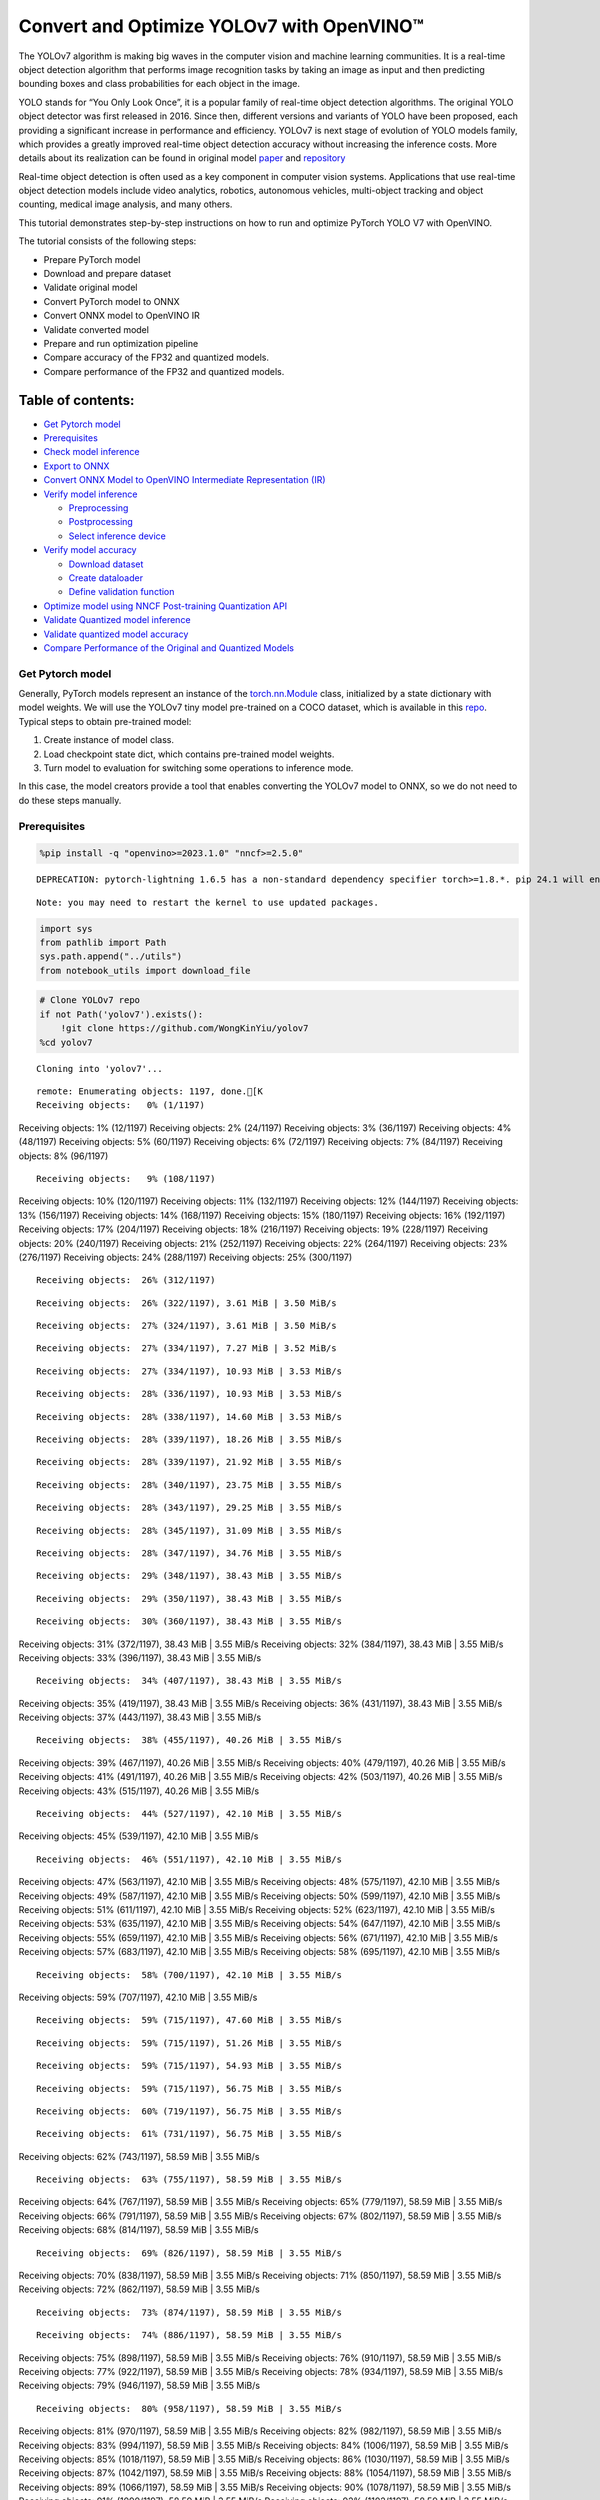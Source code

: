 Convert and Optimize YOLOv7 with OpenVINO™
==========================================

The YOLOv7 algorithm is making big waves in the computer vision and
machine learning communities. It is a real-time object detection
algorithm that performs image recognition tasks by taking an image as
input and then predicting bounding boxes and class probabilities for
each object in the image.

YOLO stands for “You Only Look Once”, it is a popular family of
real-time object detection algorithms. The original YOLO object detector
was first released in 2016. Since then, different versions and variants
of YOLO have been proposed, each providing a significant increase in
performance and efficiency. YOLOv7 is next stage of evolution of YOLO
models family, which provides a greatly improved real-time object
detection accuracy without increasing the inference costs. More details
about its realization can be found in original model
`paper <https://arxiv.org/abs/2207.02696>`__ and
`repository <https://github.com/WongKinYiu/yolov7>`__

Real-time object detection is often used as a key component in computer
vision systems. Applications that use real-time object detection models
include video analytics, robotics, autonomous vehicles, multi-object
tracking and object counting, medical image analysis, and many others.

This tutorial demonstrates step-by-step instructions on how to run and
optimize PyTorch YOLO V7 with OpenVINO.

The tutorial consists of the following steps:

-  Prepare PyTorch model
-  Download and prepare dataset
-  Validate original model
-  Convert PyTorch model to ONNX
-  Convert ONNX model to OpenVINO IR
-  Validate converted model
-  Prepare and run optimization pipeline
-  Compare accuracy of the FP32 and quantized models.
-  Compare performance of the FP32 and quantized models.

Table of contents:
^^^^^^^^^^^^^^^^^^

-  `Get Pytorch model <#get-pytorch-model>`__
-  `Prerequisites <#prerequisites>`__
-  `Check model inference <#check-model-inference>`__
-  `Export to ONNX <#export-to-onnx>`__
-  `Convert ONNX Model to OpenVINO Intermediate Representation
   (IR) <#convert-onnx-model-to-openvino-intermediate-representation-ir>`__
-  `Verify model inference <#verify-model-inference>`__

   -  `Preprocessing <#preprocessing>`__
   -  `Postprocessing <#postprocessing>`__
   -  `Select inference device <#select-inference-device>`__

-  `Verify model accuracy <#verify-model-accuracy>`__

   -  `Download dataset <#download-dataset>`__
   -  `Create dataloader <#create-dataloader>`__
   -  `Define validation function <#define-validation-function>`__

-  `Optimize model using NNCF Post-training Quantization
   API <#optimize-model-using-nncf-post-training-quantization-api>`__
-  `Validate Quantized model
   inference <#validate-quantized-model-inference>`__
-  `Validate quantized model
   accuracy <#validate-quantized-model-accuracy>`__
-  `Compare Performance of the Original and Quantized
   Models <#compare-performance-of-the-original-and-quantized-models>`__

Get Pytorch model
-----------------



Generally, PyTorch models represent an instance of the
`torch.nn.Module <https://pytorch.org/docs/stable/generated/torch.nn.Module.html>`__
class, initialized by a state dictionary with model weights. We will use
the YOLOv7 tiny model pre-trained on a COCO dataset, which is available
in this `repo <https://github.com/WongKinYiu/yolov7>`__. Typical steps
to obtain pre-trained model:

1. Create instance of model class.
2. Load checkpoint state dict, which contains pre-trained model weights.
3. Turn model to evaluation for switching some operations to inference
   mode.

In this case, the model creators provide a tool that enables converting
the YOLOv7 model to ONNX, so we do not need to do these steps manually.

Prerequisites
-------------



.. code:: ipython3

    %pip install -q "openvino>=2023.1.0" "nncf>=2.5.0"


.. parsed-literal::

    DEPRECATION: pytorch-lightning 1.6.5 has a non-standard dependency specifier torch>=1.8.*. pip 24.1 will enforce this behaviour change. A possible replacement is to upgrade to a newer version of pytorch-lightning or contact the author to suggest that they release a version with a conforming dependency specifiers. Discussion can be found at https://github.com/pypa/pip/issues/12063


.. parsed-literal::

    Note: you may need to restart the kernel to use updated packages.


.. code:: ipython3

    import sys
    from pathlib import Path
    sys.path.append("../utils")
    from notebook_utils import download_file

.. code:: ipython3

    # Clone YOLOv7 repo
    if not Path('yolov7').exists():
        !git clone https://github.com/WongKinYiu/yolov7
    %cd yolov7


.. parsed-literal::

    Cloning into 'yolov7'...


.. parsed-literal::

    remote: Enumerating objects: 1197, done.[K
    Receiving objects:   0% (1/1197)
Receiving objects:   1% (12/1197)
Receiving objects:   2% (24/1197)
Receiving objects:   3% (36/1197)
Receiving objects:   4% (48/1197)
Receiving objects:   5% (60/1197)
Receiving objects:   6% (72/1197)
Receiving objects:   7% (84/1197)
Receiving objects:   8% (96/1197)

.. parsed-literal::

    Receiving objects:   9% (108/1197)
Receiving objects:  10% (120/1197)
Receiving objects:  11% (132/1197)
Receiving objects:  12% (144/1197)
Receiving objects:  13% (156/1197)
Receiving objects:  14% (168/1197)
Receiving objects:  15% (180/1197)
Receiving objects:  16% (192/1197)
Receiving objects:  17% (204/1197)
Receiving objects:  18% (216/1197)
Receiving objects:  19% (228/1197)
Receiving objects:  20% (240/1197)
Receiving objects:  21% (252/1197)
Receiving objects:  22% (264/1197)
Receiving objects:  23% (276/1197)
Receiving objects:  24% (288/1197)
Receiving objects:  25% (300/1197)

.. parsed-literal::

    Receiving objects:  26% (312/1197)

.. parsed-literal::

    Receiving objects:  26% (322/1197), 3.61 MiB | 3.50 MiB/s

.. parsed-literal::

    Receiving objects:  27% (324/1197), 3.61 MiB | 3.50 MiB/s

.. parsed-literal::

    Receiving objects:  27% (334/1197), 7.27 MiB | 3.52 MiB/s

.. parsed-literal::

    Receiving objects:  27% (334/1197), 10.93 MiB | 3.53 MiB/s

.. parsed-literal::

    Receiving objects:  28% (336/1197), 10.93 MiB | 3.53 MiB/s

.. parsed-literal::

    Receiving objects:  28% (338/1197), 14.60 MiB | 3.53 MiB/s

.. parsed-literal::

    Receiving objects:  28% (339/1197), 18.26 MiB | 3.55 MiB/s

.. parsed-literal::

    Receiving objects:  28% (339/1197), 21.92 MiB | 3.55 MiB/s

.. parsed-literal::

    Receiving objects:  28% (340/1197), 23.75 MiB | 3.55 MiB/s

.. parsed-literal::

    Receiving objects:  28% (343/1197), 29.25 MiB | 3.55 MiB/s

.. parsed-literal::

    Receiving objects:  28% (345/1197), 31.09 MiB | 3.55 MiB/s

.. parsed-literal::

    Receiving objects:  28% (347/1197), 34.76 MiB | 3.55 MiB/s

.. parsed-literal::

    Receiving objects:  29% (348/1197), 38.43 MiB | 3.55 MiB/s

.. parsed-literal::

    Receiving objects:  29% (350/1197), 38.43 MiB | 3.55 MiB/s

.. parsed-literal::

    Receiving objects:  30% (360/1197), 38.43 MiB | 3.55 MiB/s
Receiving objects:  31% (372/1197), 38.43 MiB | 3.55 MiB/s
Receiving objects:  32% (384/1197), 38.43 MiB | 3.55 MiB/s
Receiving objects:  33% (396/1197), 38.43 MiB | 3.55 MiB/s

.. parsed-literal::

    Receiving objects:  34% (407/1197), 38.43 MiB | 3.55 MiB/s
Receiving objects:  35% (419/1197), 38.43 MiB | 3.55 MiB/s
Receiving objects:  36% (431/1197), 38.43 MiB | 3.55 MiB/s
Receiving objects:  37% (443/1197), 38.43 MiB | 3.55 MiB/s

.. parsed-literal::

    Receiving objects:  38% (455/1197), 40.26 MiB | 3.55 MiB/s
Receiving objects:  39% (467/1197), 40.26 MiB | 3.55 MiB/s
Receiving objects:  40% (479/1197), 40.26 MiB | 3.55 MiB/s
Receiving objects:  41% (491/1197), 40.26 MiB | 3.55 MiB/s
Receiving objects:  42% (503/1197), 40.26 MiB | 3.55 MiB/s
Receiving objects:  43% (515/1197), 40.26 MiB | 3.55 MiB/s

.. parsed-literal::

    Receiving objects:  44% (527/1197), 42.10 MiB | 3.55 MiB/s
Receiving objects:  45% (539/1197), 42.10 MiB | 3.55 MiB/s

.. parsed-literal::

    Receiving objects:  46% (551/1197), 42.10 MiB | 3.55 MiB/s
Receiving objects:  47% (563/1197), 42.10 MiB | 3.55 MiB/s
Receiving objects:  48% (575/1197), 42.10 MiB | 3.55 MiB/s
Receiving objects:  49% (587/1197), 42.10 MiB | 3.55 MiB/s
Receiving objects:  50% (599/1197), 42.10 MiB | 3.55 MiB/s
Receiving objects:  51% (611/1197), 42.10 MiB | 3.55 MiB/s
Receiving objects:  52% (623/1197), 42.10 MiB | 3.55 MiB/s
Receiving objects:  53% (635/1197), 42.10 MiB | 3.55 MiB/s
Receiving objects:  54% (647/1197), 42.10 MiB | 3.55 MiB/s
Receiving objects:  55% (659/1197), 42.10 MiB | 3.55 MiB/s
Receiving objects:  56% (671/1197), 42.10 MiB | 3.55 MiB/s
Receiving objects:  57% (683/1197), 42.10 MiB | 3.55 MiB/s
Receiving objects:  58% (695/1197), 42.10 MiB | 3.55 MiB/s

.. parsed-literal::

    Receiving objects:  58% (700/1197), 42.10 MiB | 3.55 MiB/s
Receiving objects:  59% (707/1197), 42.10 MiB | 3.55 MiB/s

.. parsed-literal::

    Receiving objects:  59% (715/1197), 47.60 MiB | 3.55 MiB/s

.. parsed-literal::

    Receiving objects:  59% (715/1197), 51.26 MiB | 3.55 MiB/s

.. parsed-literal::

    Receiving objects:  59% (715/1197), 54.93 MiB | 3.55 MiB/s

.. parsed-literal::

    Receiving objects:  59% (715/1197), 56.75 MiB | 3.55 MiB/s

.. parsed-literal::

    Receiving objects:  60% (719/1197), 56.75 MiB | 3.55 MiB/s

.. parsed-literal::

    Receiving objects:  61% (731/1197), 56.75 MiB | 3.55 MiB/s
Receiving objects:  62% (743/1197), 58.59 MiB | 3.55 MiB/s

.. parsed-literal::

    Receiving objects:  63% (755/1197), 58.59 MiB | 3.55 MiB/s
Receiving objects:  64% (767/1197), 58.59 MiB | 3.55 MiB/s
Receiving objects:  65% (779/1197), 58.59 MiB | 3.55 MiB/s
Receiving objects:  66% (791/1197), 58.59 MiB | 3.55 MiB/s
Receiving objects:  67% (802/1197), 58.59 MiB | 3.55 MiB/s
Receiving objects:  68% (814/1197), 58.59 MiB | 3.55 MiB/s

.. parsed-literal::

    Receiving objects:  69% (826/1197), 58.59 MiB | 3.55 MiB/s
Receiving objects:  70% (838/1197), 58.59 MiB | 3.55 MiB/s
Receiving objects:  71% (850/1197), 58.59 MiB | 3.55 MiB/s
Receiving objects:  72% (862/1197), 58.59 MiB | 3.55 MiB/s

.. parsed-literal::

    Receiving objects:  73% (874/1197), 58.59 MiB | 3.55 MiB/s

.. parsed-literal::

    Receiving objects:  74% (886/1197), 58.59 MiB | 3.55 MiB/s
Receiving objects:  75% (898/1197), 58.59 MiB | 3.55 MiB/s
Receiving objects:  76% (910/1197), 58.59 MiB | 3.55 MiB/s
Receiving objects:  77% (922/1197), 58.59 MiB | 3.55 MiB/s
Receiving objects:  78% (934/1197), 58.59 MiB | 3.55 MiB/s
Receiving objects:  79% (946/1197), 58.59 MiB | 3.55 MiB/s

.. parsed-literal::

    Receiving objects:  80% (958/1197), 58.59 MiB | 3.55 MiB/s
Receiving objects:  81% (970/1197), 58.59 MiB | 3.55 MiB/s
Receiving objects:  82% (982/1197), 58.59 MiB | 3.55 MiB/s
Receiving objects:  83% (994/1197), 58.59 MiB | 3.55 MiB/s
Receiving objects:  84% (1006/1197), 58.59 MiB | 3.55 MiB/s
Receiving objects:  85% (1018/1197), 58.59 MiB | 3.55 MiB/s
Receiving objects:  86% (1030/1197), 58.59 MiB | 3.55 MiB/s
Receiving objects:  87% (1042/1197), 58.59 MiB | 3.55 MiB/s
Receiving objects:  88% (1054/1197), 58.59 MiB | 3.55 MiB/s
Receiving objects:  89% (1066/1197), 58.59 MiB | 3.55 MiB/s
Receiving objects:  90% (1078/1197), 58.59 MiB | 3.55 MiB/s
Receiving objects:  91% (1090/1197), 58.59 MiB | 3.55 MiB/s
Receiving objects:  92% (1102/1197), 58.59 MiB | 3.55 MiB/s
Receiving objects:  93% (1114/1197), 58.59 MiB | 3.55 MiB/s
Receiving objects:  94% (1126/1197), 58.59 MiB | 3.55 MiB/s
Receiving objects:  95% (1138/1197), 58.59 MiB | 3.55 MiB/s
Receiving objects:  96% (1150/1197), 58.59 MiB | 3.55 MiB/s
Receiving objects:  97% (1162/1197), 58.59 MiB | 3.55 MiB/s

.. parsed-literal::

    Receiving objects:  97% (1172/1197), 60.42 MiB | 3.55 MiB/s

.. parsed-literal::

    Receiving objects:  97% (1172/1197), 64.08 MiB | 3.55 MiB/s

.. parsed-literal::

    Receiving objects:  97% (1172/1197), 67.75 MiB | 3.55 MiB/s

.. parsed-literal::

    Receiving objects:  97% (1172/1197), 71.41 MiB | 3.55 MiB/s

.. parsed-literal::

    remote: Total 1197 (delta 0), reused 0 (delta 0), pack-reused 1197[K
    Receiving objects:  98% (1174/1197), 73.25 MiB | 3.55 MiB/s
Receiving objects:  99% (1186/1197), 73.25 MiB | 3.55 MiB/s
Receiving objects: 100% (1197/1197), 73.25 MiB | 3.55 MiB/s
Receiving objects: 100% (1197/1197), 74.23 MiB | 3.54 MiB/s, done.
    Resolving deltas:   0% (0/520)
Resolving deltas:   1% (9/520)
Resolving deltas:   2% (15/520)

.. parsed-literal::

    Resolving deltas:   3% (17/520)
Resolving deltas:   4% (21/520)
Resolving deltas:   5% (26/520)
Resolving deltas:   6% (32/520)
Resolving deltas:   8% (42/520)
Resolving deltas:   9% (50/520)
Resolving deltas:  10% (52/520)
Resolving deltas:  11% (58/520)
Resolving deltas:  13% (68/520)
Resolving deltas:  14% (73/520)
Resolving deltas:  16% (87/520)
Resolving deltas:  17% (91/520)
Resolving deltas:  21% (113/520)
Resolving deltas:  22% (116/520)
Resolving deltas:  23% (123/520)
Resolving deltas:  26% (140/520)
Resolving deltas:  32% (171/520)
Resolving deltas:  33% (172/520)
Resolving deltas:  34% (181/520)
Resolving deltas:  35% (182/520)
Resolving deltas:  36% (188/520)
Resolving deltas:  38% (202/520)
Resolving deltas:  39% (204/520)
Resolving deltas:  40% (211/520)
Resolving deltas:  48% (252/520)
Resolving deltas:  49% (255/520)
Resolving deltas:  51% (267/520)
Resolving deltas:  52% (271/520)
Resolving deltas:  53% (279/520)
Resolving deltas:  57% (300/520)
Resolving deltas:  66% (345/520)
Resolving deltas:  67% (349/520)
Resolving deltas:  68% (354/520)
Resolving deltas:  69% (361/520)
Resolving deltas:  70% (365/520)
Resolving deltas:  71% (371/520)
Resolving deltas:  72% (375/520)
Resolving deltas:  73% (380/520)
Resolving deltas:  74% (385/520)
Resolving deltas:  75% (394/520)
Resolving deltas:  76% (396/520)
Resolving deltas:  77% (401/520)
Resolving deltas:  78% (406/520)
Resolving deltas:  80% (416/520)
Resolving deltas:  81% (424/520)
Resolving deltas:  83% (436/520)
Resolving deltas:  84% (437/520)
Resolving deltas:  85% (442/520)
Resolving deltas:  86% (450/520)
Resolving deltas:  87% (454/520)
Resolving deltas:  89% (463/520)
Resolving deltas:  90% (469/520)
Resolving deltas:  91% (477/520)
Resolving deltas:  93% (488/520)
Resolving deltas:  94% (489/520)
Resolving deltas:  95% (494/520)
Resolving deltas:  96% (502/520)
Resolving deltas:  97% (507/520)
Resolving deltas:  98% (514/520)
Resolving deltas:  99% (515/520)
Resolving deltas: 100% (520/520)
Resolving deltas: 100% (520/520), done.


.. parsed-literal::

    /opt/home/k8sworker/ci-ai/cibuilds/ov-notebook/OVNotebookOps-609/.workspace/scm/ov-notebook/notebooks/226-yolov7-optimization/yolov7


.. code:: ipython3

    # Download pre-trained model weights
    MODEL_LINK = "https://github.com/WongKinYiu/yolov7/releases/download/v0.1/yolov7-tiny.pt"
    DATA_DIR = Path("data/")
    MODEL_DIR = Path("model/")
    MODEL_DIR.mkdir(exist_ok=True)
    DATA_DIR.mkdir(exist_ok=True)

    download_file(MODEL_LINK, directory=MODEL_DIR, show_progress=True)



.. parsed-literal::

    model/yolov7-tiny.pt:   0%|          | 0.00/12.1M [00:00<?, ?B/s]




.. parsed-literal::

    PosixPath('/opt/home/k8sworker/ci-ai/cibuilds/ov-notebook/OVNotebookOps-609/.workspace/scm/ov-notebook/notebooks/226-yolov7-optimization/yolov7/model/yolov7-tiny.pt')



Check model inference
---------------------



``detect.py`` script run pytorch model inference and save image as
result,

.. code:: ipython3

    !python -W ignore detect.py --weights model/yolov7-tiny.pt --conf 0.25 --img-size 640 --source inference/images/horses.jpg


.. parsed-literal::

    Namespace(agnostic_nms=False, augment=False, classes=None, conf_thres=0.25, device='', exist_ok=False, img_size=640, iou_thres=0.45, name='exp', no_trace=False, nosave=False, project='runs/detect', save_conf=False, save_txt=False, source='inference/images/horses.jpg', update=False, view_img=False, weights=['model/yolov7-tiny.pt'])
    YOLOR 🚀 v0.1-128-ga207844 torch 1.13.1+cpu CPU



.. parsed-literal::

    Fusing layers...


.. parsed-literal::

    Model Summary: 200 layers, 6219709 parameters, 229245 gradients
     Convert model to Traced-model...


.. parsed-literal::

     traced_script_module saved!
     model is traced!



.. parsed-literal::

    5 horses, Done. (70.4ms) Inference, (0.8ms) NMS


.. parsed-literal::

     The image with the result is saved in: runs/detect/exp/horses.jpg
    Done. (0.084s)


.. code:: ipython3

    from PIL import Image
    # visualize prediction result
    Image.open('runs/detect/exp/horses.jpg')




.. image:: 226-yolov7-optimization-with-output_files/226-yolov7-optimization-with-output_10_0.png



Export to ONNX
--------------



To export an ONNX format of the model, we will use ``export.py`` script.
Let us check its arguments.

.. code:: ipython3

    !python export.py --help


.. parsed-literal::

    Import onnx_graphsurgeon failure: No module named 'onnx_graphsurgeon'
    usage: export.py [-h] [--weights WEIGHTS] [--img-size IMG_SIZE [IMG_SIZE ...]]
                     [--batch-size BATCH_SIZE] [--dynamic] [--dynamic-batch]
                     [--grid] [--end2end] [--max-wh MAX_WH] [--topk-all TOPK_ALL]
                     [--iou-thres IOU_THRES] [--conf-thres CONF_THRES]
                     [--device DEVICE] [--simplify] [--include-nms] [--fp16]
                     [--int8]

    optional arguments:
      -h, --help            show this help message and exit
      --weights WEIGHTS     weights path
      --img-size IMG_SIZE [IMG_SIZE ...]
                            image size
      --batch-size BATCH_SIZE
                            batch size
      --dynamic             dynamic ONNX axes
      --dynamic-batch       dynamic batch onnx for tensorrt and onnx-runtime
      --grid                export Detect() layer grid
      --end2end             export end2end onnx
      --max-wh MAX_WH       None for tensorrt nms, int value for onnx-runtime nms
      --topk-all TOPK_ALL   topk objects for every images
      --iou-thres IOU_THRES
                            iou threshold for NMS
      --conf-thres CONF_THRES
                            conf threshold for NMS
      --device DEVICE       cuda device, i.e. 0 or 0,1,2,3 or cpu
      --simplify            simplify onnx model
      --include-nms         export end2end onnx
      --fp16                CoreML FP16 half-precision export
      --int8                CoreML INT8 quantization


The most important parameters:

-  ``--weights`` - path to model weights checkpoint
-  ``--img-size`` - size of input image for onnx tracing

When exporting the ONNX model from PyTorch, there is an opportunity to
setup configurable parameters for including post-processing results in
model:

-  ``--end2end`` - export full model to onnx including post-processing
-  ``--grid`` - export Detect layer as part of model
-  ``--topk-all`` - top k elements for all images
-  ``--iou-thres`` - intersection over union threshold for NMS
-  ``--conf-thres`` - minimal confidence threshold
-  ``--max-wh`` - max bounding box width and height for NMS

Including whole post-processing to model can help to achieve more
performant results, but in the same time it makes the model less
flexible and does not guarantee full accuracy reproducibility. It is the
reason why we will add only ``--grid`` parameter to preserve original
pytorch model result format. If you want to understand how to work with
an end2end ONNX model, you can check this
`notebook <https://github.com/WongKinYiu/yolov7/blob/main/tools/YOLOv7onnx.ipynb>`__.

.. code:: ipython3

    !python -W ignore export.py --weights model/yolov7-tiny.pt --grid


.. parsed-literal::

    Import onnx_graphsurgeon failure: No module named 'onnx_graphsurgeon'
    Namespace(batch_size=1, conf_thres=0.25, device='cpu', dynamic=False, dynamic_batch=False, end2end=False, fp16=False, grid=True, img_size=[640, 640], include_nms=False, int8=False, iou_thres=0.45, max_wh=None, simplify=False, topk_all=100, weights='model/yolov7-tiny.pt')


.. parsed-literal::

    YOLOR 🚀 v0.1-128-ga207844 torch 1.13.1+cpu CPU

    Fusing layers...


.. parsed-literal::

    Model Summary: 200 layers, 6219709 parameters, 6219709 gradients


.. parsed-literal::


    Starting TorchScript export with torch 1.13.1+cpu...


.. parsed-literal::

    TorchScript export success, saved as model/yolov7-tiny.torchscript.pt
    CoreML export failure: No module named 'coremltools'

    Starting TorchScript-Lite export with torch 1.13.1+cpu...


.. parsed-literal::

    TorchScript-Lite export success, saved as model/yolov7-tiny.torchscript.ptl

    Starting ONNX export with onnx 1.15.0...


.. parsed-literal::

    ONNX export success, saved as model/yolov7-tiny.onnx

    Export complete (2.36s). Visualize with https://github.com/lutzroeder/netron.


Convert ONNX Model to OpenVINO Intermediate Representation (IR)
---------------------------------------------------------------

While ONNX models are directly
supported by OpenVINO runtime, it can be useful to convert them to IR
format to take the advantage of OpenVINO model conversion API features.
The ``ov.convert_model`` python function of `model conversion
API <https://docs.openvino.ai/2024/openvino-workflow/model-preparation.html>`__
can be used for converting the model. The function returns instance of
OpenVINO Model class, which is ready to use in Python interface.
However, it can also be save on device in OpenVINO IR format using
``ov.save_model`` for future execution.

.. code:: ipython3

    import openvino as ov

    model = ov.convert_model('model/yolov7-tiny.onnx')
    # serialize model for saving IR
    ov.save_model(model, 'model/yolov7-tiny.xml')

Verify model inference
----------------------



To test model work, we create inference pipeline similar to
``detect.py``. The pipeline consists of preprocessing step, inference of
OpenVINO model, and results post-processing to get bounding boxes.

Preprocessing
~~~~~~~~~~~~~



Model input is a tensor with the ``[1, 3, 640, 640]`` shape in
``N, C, H, W`` format, where

-  ``N`` - number of images in batch (batch size)
-  ``C`` - image channels
-  ``H`` - image height
-  ``W`` - image width

Model expects images in RGB channels format and normalized in [0, 1]
range. To resize images to fit model size ``letterbox`` resize approach
is used where the aspect ratio of width and height is preserved. It is
defined in yolov7 repository.

To keep specific shape, preprocessing automatically enables padding.

.. code:: ipython3

    import numpy as np
    import torch
    from PIL import Image
    from utils.datasets import letterbox
    from utils.plots import plot_one_box


    def preprocess_image(img0: np.ndarray):
        """
        Preprocess image according to YOLOv7 input requirements.
        Takes image in np.array format, resizes it to specific size using letterbox resize, converts color space from BGR (default in OpenCV) to RGB and changes data layout from HWC to CHW.

        Parameters:
          img0 (np.ndarray): image for preprocessing
        Returns:
          img (np.ndarray): image after preprocessing
          img0 (np.ndarray): original image
        """
        # resize
        img = letterbox(img0, auto=False)[0]

        # Convert
        img = img.transpose(2, 0, 1)
        img = np.ascontiguousarray(img)
        return img, img0


    def prepare_input_tensor(image: np.ndarray):
        """
        Converts preprocessed image to tensor format according to YOLOv7 input requirements.
        Takes image in np.array format with unit8 data in [0, 255] range and converts it to torch.Tensor object with float data in [0, 1] range

        Parameters:
          image (np.ndarray): image for conversion to tensor
        Returns:
          input_tensor (torch.Tensor): float tensor ready to use for YOLOv7 inference
        """
        input_tensor = image.astype(np.float32)  # uint8 to fp16/32
        input_tensor /= 255.0  # 0 - 255 to 0.0 - 1.0

        if input_tensor.ndim == 3:
            input_tensor = np.expand_dims(input_tensor, 0)
        return input_tensor


    # label names for visualization
    DEFAULT_NAMES = ['person', 'bicycle', 'car', 'motorcycle', 'airplane', 'bus', 'train', 'truck', 'boat', 'traffic light',
                     'fire hydrant', 'stop sign', 'parking meter', 'bench', 'bird', 'cat', 'dog', 'horse', 'sheep', 'cow',
                     'elephant', 'bear', 'zebra', 'giraffe', 'backpack', 'umbrella', 'handbag', 'tie', 'suitcase', 'frisbee',
                     'skis', 'snowboard', 'sports ball', 'kite', 'baseball bat', 'baseball glove', 'skateboard', 'surfboard',
                     'tennis racket', 'bottle', 'wine glass', 'cup', 'fork', 'knife', 'spoon', 'bowl', 'banana', 'apple',
                     'sandwich', 'orange', 'broccoli', 'carrot', 'hot dog', 'pizza', 'donut', 'cake', 'chair', 'couch',
                     'potted plant', 'bed', 'dining table', 'toilet', 'tv', 'laptop', 'mouse', 'remote', 'keyboard', 'cell phone',
                     'microwave', 'oven', 'toaster', 'sink', 'refrigerator', 'book', 'clock', 'vase', 'scissors', 'teddy bear',
                     'hair drier', 'toothbrush']

    # obtain class names from model checkpoint
    state_dict = torch.load("model/yolov7-tiny.pt", map_location="cpu")
    if hasattr(state_dict["model"], "module"):
        NAMES = getattr(state_dict["model"].module, "names", DEFAULT_NAMES)
    else:
        NAMES = getattr(state_dict["model"], "names", DEFAULT_NAMES)

    del state_dict

    # colors for visualization
    COLORS = {name: [np.random.randint(0, 255) for _ in range(3)]
              for i, name in enumerate(NAMES)}

Postprocessing
~~~~~~~~~~~~~~



Model output contains detection boxes candidates. It is a tensor with
the ``[1,25200,85]`` shape in the ``B, N, 85`` format, where:

-  ``B`` - batch size
-  ``N`` - number of detection boxes

Detection box has the [``x``, ``y``, ``h``, ``w``, ``box_score``,
``class_no_1``, …, ``class_no_80``] format, where:

-  (``x``, ``y``) - raw coordinates of box center
-  ``h``, ``w`` - raw height and width of box
-  ``box_score`` - confidence of detection box
-  ``class_no_1``, …, ``class_no_80`` - probability distribution over
   the classes.

For getting final prediction, we need to apply non maximum suppression
algorithm and rescale boxes coordinates to original image size.

.. code:: ipython3

    from typing import List, Tuple, Dict
    from utils.general import scale_coords, non_max_suppression


    def detect(model: ov.Model, image_path: Path, conf_thres: float = 0.25, iou_thres: float = 0.45, classes: List[int] = None, agnostic_nms: bool = False):
        """
        OpenVINO YOLOv7 model inference function. Reads image, preprocess it, runs model inference and postprocess results using NMS.
        Parameters:
            model (Model): OpenVINO compiled model.
            image_path (Path): input image path.
            conf_thres (float, *optional*, 0.25): minimal accpeted confidence for object filtering
            iou_thres (float, *optional*, 0.45): minimal overlap score for remloving objects duplicates in NMS
            classes (List[int], *optional*, None): labels for prediction filtering, if not provided all predicted labels will be used
            agnostic_nms (bool, *optiona*, False): apply class agnostinc NMS approach or not
        Returns:
           pred (List): list of detections with (n,6) shape, where n - number of detected boxes in format [x1, y1, x2, y2, score, label]
           orig_img (np.ndarray): image before preprocessing, can be used for results visualization
           inpjut_shape (Tuple[int]): shape of model input tensor, can be used for output rescaling
        """
        output_blob = model.output(0)
        img = np.array(Image.open(image_path))
        preprocessed_img, orig_img = preprocess_image(img)
        input_tensor = prepare_input_tensor(preprocessed_img)
        predictions = torch.from_numpy(model(input_tensor)[output_blob])
        pred = non_max_suppression(predictions, conf_thres, iou_thres, classes=classes, agnostic=agnostic_nms)
        return pred, orig_img, input_tensor.shape


    def draw_boxes(predictions: np.ndarray, input_shape: Tuple[int], image: np.ndarray, names: List[str], colors: Dict[str, int]):
        """
        Utility function for drawing predicted bounding boxes on image
        Parameters:
            predictions (np.ndarray): list of detections with (n,6) shape, where n - number of detected boxes in format [x1, y1, x2, y2, score, label]
            image (np.ndarray): image for boxes visualization
            names (List[str]): list of names for each class in dataset
            colors (Dict[str, int]): mapping between class name and drawing color
        Returns:
            image (np.ndarray): box visualization result
        """
        if not len(predictions):
            return image
        # Rescale boxes from input size to original image size
        predictions[:, :4] = scale_coords(input_shape[2:], predictions[:, :4], image.shape).round()

        # Write results
        for *xyxy, conf, cls in reversed(predictions):
            label = f'{names[int(cls)]} {conf:.2f}'
            plot_one_box(xyxy, image, label=label, color=colors[names[int(cls)]], line_thickness=1)
        return image

.. code:: ipython3

    core = ov.Core()
    # read converted model
    model = core.read_model('model/yolov7-tiny.xml')

Select inference device
~~~~~~~~~~~~~~~~~~~~~~~



select device from dropdown list for running inference using OpenVINO

.. code:: ipython3

    import ipywidgets as widgets

    device = widgets.Dropdown(
        options=core.available_devices + ["AUTO"],
        value='AUTO',
        description='Device:',
        disabled=False,
    )

    device




.. parsed-literal::

    Dropdown(description='Device:', index=1, options=('CPU', 'AUTO'), value='AUTO')



.. code:: ipython3

    # load model on CPU device
    compiled_model = core.compile_model(model, device.value)

.. code:: ipython3

    boxes, image, input_shape = detect(compiled_model, 'inference/images/horses.jpg')
    image_with_boxes = draw_boxes(boxes[0], input_shape, image, NAMES, COLORS)
    # visualize results
    Image.fromarray(image_with_boxes)




.. image:: 226-yolov7-optimization-with-output_files/226-yolov7-optimization-with-output_27_0.png



Verify model accuracy
---------------------



Download dataset
~~~~~~~~~~~~~~~~



YOLOv7 tiny is pre-trained on the COCO dataset, so in order to evaluate
the model accuracy, we need to download it. According to the
instructions provided in the YOLOv7 repo, we also need to download
annotations in the format used by the author of the model, for use with
the original model evaluation scripts.

.. code:: ipython3

    from zipfile import ZipFile

    sys.path.append("../../utils")
    from notebook_utils import download_file

    DATA_URL = "http://images.cocodataset.org/zips/val2017.zip"
    LABELS_URL = "https://github.com/ultralytics/yolov5/releases/download/v1.0/coco2017labels-segments.zip"

    OUT_DIR = Path('.')

    download_file(DATA_URL, directory=OUT_DIR, show_progress=True)
    download_file(LABELS_URL, directory=OUT_DIR, show_progress=True)

    if not (OUT_DIR / "coco/labels").exists():
        with ZipFile('coco2017labels-segments.zip' , "r") as zip_ref:
            zip_ref.extractall(OUT_DIR)
        with ZipFile('val2017.zip' , "r") as zip_ref:
            zip_ref.extractall(OUT_DIR / 'coco/images')



.. parsed-literal::

    val2017.zip:   0%|          | 0.00/778M [00:00<?, ?B/s]



.. parsed-literal::

    coco2017labels-segments.zip:   0%|          | 0.00/169M [00:00<?, ?B/s]


Create dataloader
~~~~~~~~~~~~~~~~~



.. code:: ipython3

    from collections import namedtuple
    import yaml
    from utils.datasets import create_dataloader
    from utils.general import check_dataset, box_iou, xywh2xyxy, colorstr

    # read dataset config
    DATA_CONFIG = 'data/coco.yaml'
    with open(DATA_CONFIG) as f:
        data = yaml.load(f, Loader=yaml.SafeLoader)

    # Dataloader
    TASK = 'val'  # path to train/val/test images
    Option = namedtuple('Options', ['single_cls'])  # imitation of commandline provided options for single class evaluation
    opt = Option(False)
    dataloader = create_dataloader(
        data[TASK], 640, 1, 32, opt, pad=0.5,
        prefix=colorstr(f'{TASK}: ')
    )[0]


.. parsed-literal::


    Scanning images:   0%|          | 0/5000 [00:00<?, ?it/s]

.. parsed-literal::


    val: Scanning 'coco/val2017' images and labels... 292 found, 1 missing, 0 empty, 0 corrupted:   6%|▌         | 293/5000 [00:00<00:01, 2923.29it/s]

.. parsed-literal::


    val: Scanning 'coco/val2017' images and labels... 580 found, 6 missing, 0 empty, 0 corrupted:  12%|█▏        | 586/5000 [00:00<00:01, 2924.54it/s]

.. parsed-literal::


    val: Scanning 'coco/val2017' images and labels... 871 found, 8 missing, 0 empty, 0 corrupted:  18%|█▊        | 879/5000 [00:00<00:01, 2922.27it/s]

.. parsed-literal::


    val: Scanning 'coco/val2017' images and labels... 1170 found, 10 missing, 0 empty, 0 corrupted:  24%|██▎       | 1180/5000 [00:00<00:01, 2955.18it/s]

.. parsed-literal::


    val: Scanning 'coco/val2017' images and labels... 1466 found, 10 missing, 0 empty, 0 corrupted:  30%|██▉       | 1476/5000 [00:00<00:01, 2934.54it/s]

.. parsed-literal::


    val: Scanning 'coco/val2017' images and labels... 1756 found, 14 missing, 0 empty, 0 corrupted:  35%|███▌      | 1770/5000 [00:00<00:01, 2776.60it/s]

.. parsed-literal::


    val: Scanning 'coco/val2017' images and labels... 2049 found, 16 missing, 0 empty, 0 corrupted:  41%|████▏     | 2065/5000 [00:00<00:01, 2829.21it/s]

.. parsed-literal::


    val: Scanning 'coco/val2017' images and labels... 2351 found, 22 missing, 0 empty, 0 corrupted:  47%|████▋     | 2373/5000 [00:00<00:00, 2905.88it/s]

.. parsed-literal::


    val: Scanning 'coco/val2017' images and labels... 2641 found, 24 missing, 0 empty, 0 corrupted:  53%|█████▎    | 2665/5000 [00:00<00:00, 2898.47it/s]

.. parsed-literal::


    val: Scanning 'coco/val2017' images and labels... 2938 found, 28 missing, 0 empty, 0 corrupted:  59%|█████▉    | 2966/5000 [00:01<00:00, 2930.42it/s]

.. parsed-literal::


    val: Scanning 'coco/val2017' images and labels... 3236 found, 31 missing, 0 empty, 0 corrupted:  65%|██████▌   | 3267/5000 [00:01<00:00, 2952.50it/s]

.. parsed-literal::


    val: Scanning 'coco/val2017' images and labels... 3529 found, 34 missing, 0 empty, 0 corrupted:  71%|███████▏  | 3563/5000 [00:01<00:00, 2951.52it/s]

.. parsed-literal::


    val: Scanning 'coco/val2017' images and labels... 3824 found, 35 missing, 0 empty, 0 corrupted:  77%|███████▋  | 3859/5000 [00:01<00:00, 2947.45it/s]

.. parsed-literal::


    val: Scanning 'coco/val2017' images and labels... 4117 found, 39 missing, 0 empty, 0 corrupted:  83%|████████▎ | 4156/5000 [00:01<00:00, 2953.34it/s]

.. parsed-literal::


    val: Scanning 'coco/val2017' images and labels... 4413 found, 42 missing, 0 empty, 0 corrupted:  89%|████████▉ | 4455/5000 [00:01<00:00, 2962.81it/s]

.. parsed-literal::


    val: Scanning 'coco/val2017' images and labels... 4709 found, 46 missing, 0 empty, 0 corrupted:  95%|█████████▌| 4755/5000 [00:01<00:00, 2971.05it/s]

.. parsed-literal::


    val: Scanning 'coco/val2017' images and labels... 4952 found, 48 missing, 0 empty, 0 corrupted: 100%|██████████| 5000/5000 [00:01<00:00, 2932.19it/s]



Define validation function
~~~~~~~~~~~~~~~~~~~~~~~~~~



We will reuse validation metrics provided in the YOLOv7 repo with a
modification for this case (removing extra steps). The original model
evaluation procedure can be found in this
`file <https://github.com/WongKinYiu/yolov7/blob/main/test.py>`__

.. code:: ipython3

    import numpy as np
    from tqdm.notebook import tqdm
    from utils.metrics import ap_per_class
    from openvino.runtime import Tensor


    def test(data,
             model: ov.Model,
             dataloader: torch.utils.data.DataLoader,
             conf_thres: float = 0.001,
             iou_thres: float = 0.65,  # for NMS
             single_cls: bool = False,
             v5_metric: bool = False,
             names: List[str] = None,
             num_samples: int = None
            ):
        """
        YOLOv7 accuracy evaluation. Processes validation dataset and compites metrics.

        Parameters:
            model (ov.Model): OpenVINO compiled model.
            dataloader (torch.utils.DataLoader): validation dataset.
            conf_thres (float, *optional*, 0.001): minimal confidence threshold for keeping detections
            iou_thres (float, *optional*, 0.65): IOU threshold for NMS
            single_cls (bool, *optional*, False): class agnostic evaluation
            v5_metric (bool, *optional*, False): use YOLOv5 evaluation approach for metrics calculation
            names (List[str], *optional*, None): names for each class in dataset
            num_samples (int, *optional*, None): number samples for testing
        Returns:
            mp (float): mean precision
            mr (float): mean recall
            map50 (float): mean average precision at 0.5 IOU threshold
            map (float): mean average precision at 0.5:0.95 IOU thresholds
            maps (Dict(int, float): average precision per class
            seen (int): number of evaluated images
            labels (int): number of labels
        """

        model_output = model.output(0)
        check_dataset(data)  # check
        nc = 1 if single_cls else int(data['nc'])  # number of classes
        iouv = torch.linspace(0.5, 0.95, 10)  # iou vector for mAP@0.5:0.95
        niou = iouv.numel()

        if v5_metric:
            print("Testing with YOLOv5 AP metric...")

        seen = 0
        p, r, mp, mr, map50, map = 0., 0., 0., 0., 0., 0.
        stats, ap, ap_class = [], [], []
        for sample_id, (img, targets, _, shapes) in enumerate(tqdm(dataloader)):
            if num_samples is not None and sample_id == num_samples:
                break
            img = prepare_input_tensor(img.numpy())
            targets = targets
            height, width = img.shape[2:]

            with torch.no_grad():
                # Run model
                out = torch.from_numpy(model(Tensor(img))[model_output])  # inference output
                # Run NMS
                targets[:, 2:] *= torch.Tensor([width, height, width, height])  # to pixels

                out = non_max_suppression(out, conf_thres=conf_thres, iou_thres=iou_thres, labels=None, multi_label=True)
            # Statistics per image
            for si, pred in enumerate(out):
                labels = targets[targets[:, 0] == si, 1:]
                nl = len(labels)
                tcls = labels[:, 0].tolist() if nl else []  # target class
                seen += 1

                if len(pred) == 0:
                    if nl:
                        stats.append((torch.zeros(0, niou, dtype=torch.bool), torch.Tensor(), torch.Tensor(), tcls))
                    continue
                # Predictions
                predn = pred.clone()
                scale_coords(img[si].shape[1:], predn[:, :4], shapes[si][0], shapes[si][1])  # native-space pred
                # Assign all predictions as incorrect
                correct = torch.zeros(pred.shape[0], niou, dtype=torch.bool, device='cpu')
                if nl:
                    detected = []  # target indices
                    tcls_tensor = labels[:, 0]
                    # target boxes
                    tbox = xywh2xyxy(labels[:, 1:5])
                    scale_coords(img[si].shape[1:], tbox, shapes[si][0], shapes[si][1])  # native-space labels
                    # Per target class
                    for cls in torch.unique(tcls_tensor):
                        ti = (cls == tcls_tensor).nonzero(as_tuple=False).view(-1)  # prediction indices
                        pi = (cls == pred[:, 5]).nonzero(as_tuple=False).view(-1)  # target indices
                        # Search for detections
                        if pi.shape[0]:
                            # Prediction to target ious
                            ious, i = box_iou(predn[pi, :4], tbox[ti]).max(1)  # best ious, indices
                            # Append detections
                            detected_set = set()
                            for j in (ious > iouv[0]).nonzero(as_tuple=False):
                                d = ti[i[j]]  # detected target
                                if d.item() not in detected_set:
                                    detected_set.add(d.item())
                                    detected.append(d)
                                    correct[pi[j]] = ious[j] > iouv  # iou_thres is 1xn
                                    if len(detected) == nl:  # all targets already located in image
                                        break
                # Append statistics (correct, conf, pcls, tcls)
                stats.append((correct.cpu(), pred[:, 4].cpu(), pred[:, 5].cpu(), tcls))
        # Compute statistics
        stats = [np.concatenate(x, 0) for x in zip(*stats)]  # to numpy
        if len(stats) and stats[0].any():
            p, r, ap, f1, ap_class = ap_per_class(*stats, plot=True, v5_metric=v5_metric, names=names)
            ap50, ap = ap[:, 0], ap.mean(1)  # AP@0.5, AP@0.5:0.95
            mp, mr, map50, map = p.mean(), r.mean(), ap50.mean(), ap.mean()
            nt = np.bincount(stats[3].astype(np.int64), minlength=nc)  # number of targets per class
        else:
            nt = torch.zeros(1)
        maps = np.zeros(nc) + map
        for i, c in enumerate(ap_class):
            maps[c] = ap[i]
        return mp, mr, map50, map, maps, seen, nt.sum()

Validation function reports following list of accuracy metrics:

-  ``Precision`` is the degree of exactness of the model in identifying
   only relevant objects.
-  ``Recall`` measures the ability of the model to detect all ground
   truths objects.
-  ``mAP@t`` - mean average precision, represented as area under the
   Precision-Recall curve aggregated over all classes in the dataset,
   where ``t`` is Intersection Over Union (IOU) threshold, degree of
   overlapping between ground truth and predicted objects. Therefore,
   ``mAP@.5`` indicates that mean average precision calculated at 0.5
   IOU threshold, ``mAP@.5:.95`` - calculated on range IOU thresholds
   from 0.5 to 0.95 with step 0.05.

.. code:: ipython3

    mp, mr, map50, map, maps, num_images, labels = test(data=data, model=compiled_model, dataloader=dataloader, names=NAMES)
    # Print results
    s = ('%20s' + '%12s' * 6) % ('Class', 'Images', 'Labels', 'Precision', 'Recall', 'mAP@.5', 'mAP@.5:.95')
    print(s)
    pf = '%20s' + '%12i' * 2 + '%12.3g' * 4  # print format
    print(pf % ('all', num_images, labels, mp, mr, map50, map))



.. parsed-literal::

      0%|          | 0/5000 [00:00<?, ?it/s]


.. parsed-literal::

                   Class      Images      Labels   Precision      Recall      mAP@.5  mAP@.5:.95
                     all        5000       36335       0.651       0.507       0.544       0.359


Optimize model using NNCF Post-training Quantization API
--------------------------------------------------------



`NNCF <https://github.com/openvinotoolkit/nncf>`__ provides a suite of
advanced algorithms for Neural Networks inference optimization in
OpenVINO with minimal accuracy drop. We will use 8-bit quantization in
post-training mode (without the fine-tuning pipeline) to optimize
YOLOv7.

   **NOTE**: NNCF Post-training Quantization is available as a preview
   feature in OpenVINO 2022.3 release. Fully functional support will be
   provided in the next releases.

The optimization process contains the following steps:

1. Create a Dataset for quantization.
2. Run ``nncf.quantize`` for getting an optimized model.
3. Serialize an OpenVINO IR model, using the
   ``openvino.runtime.serialize`` function.

Reuse validation dataloader in accuracy testing for quantization. For
that, it should be wrapped into the ``nncf.Dataset`` object and define
transformation function for getting only input tensors.

.. code:: ipython3

    import nncf  # noqa: F811


    def transform_fn(data_item):
        """
        Quantization transform function. Extracts and preprocess input data from dataloader item for quantization.
        Parameters:
           data_item: Tuple with data item produced by DataLoader during iteration
        Returns:
            input_tensor: Input data for quantization
        """
        img = data_item[0].numpy()
        input_tensor = prepare_input_tensor(img)
        return input_tensor


    quantization_dataset = nncf.Dataset(dataloader, transform_fn)


.. parsed-literal::

    INFO:nncf:NNCF initialized successfully. Supported frameworks detected: torch, tensorflow, onnx, openvino


The ``nncf.quantize`` function provides interface for model
quantization. It requires instance of OpenVINO Model and quantization
dataset. Optionally, some additional parameters for configuration
quantization process (number of samples for quantization, preset,
ignored scope etc.) can be provided. YOLOv7 model contains non-ReLU
activation functions, which require asymmetric quantization of
activations. To achieve better result, we will use ``mixed``
quantization preset. It provides symmetric quantization of weights and
asymmetric quantization of activations.

.. code:: ipython3

    quantized_model = nncf.quantize(model, quantization_dataset, preset=nncf.QuantizationPreset.MIXED)

    ov.save_model(quantized_model, 'model/yolov7-tiny_int8.xml')


.. parsed-literal::

    2024-02-09 23:58:09.840364: I tensorflow/core/util/port.cc:110] oneDNN custom operations are on. You may see slightly different numerical results due to floating-point round-off errors from different computation orders. To turn them off, set the environment variable `TF_ENABLE_ONEDNN_OPTS=0`.
    2024-02-09 23:58:09.872358: I tensorflow/core/platform/cpu_feature_guard.cc:182] This TensorFlow binary is optimized to use available CPU instructions in performance-critical operations.
    To enable the following instructions: AVX2 AVX512F AVX512_VNNI FMA, in other operations, rebuild TensorFlow with the appropriate compiler flags.


.. parsed-literal::

    2024-02-09 23:58:10.416753: W tensorflow/compiler/tf2tensorrt/utils/py_utils.cc:38] TF-TRT Warning: Could not find TensorRT



.. parsed-literal::

    Output()








.. raw:: html

    <pre style="white-space:pre;overflow-x:auto;line-height:normal;font-family:Menlo,'DejaVu Sans Mono',consolas,'Courier New',monospace">
    </pre>




.. parsed-literal::

    Output()


.. parsed-literal::

    /opt/home/k8sworker/ci-ai/cibuilds/ov-notebook/OVNotebookOps-609/.workspace/scm/ov-notebook/.venv/lib/python3.8/site-packages/nncf/experimental/tensor/tensor.py:84: RuntimeWarning: invalid value encountered in multiply
      return Tensor(self.data * unwrap_tensor_data(other))








.. raw:: html

    <pre style="white-space:pre;overflow-x:auto;line-height:normal;font-family:Menlo,'DejaVu Sans Mono',consolas,'Courier New',monospace">
    </pre>



Validate Quantized model inference
----------------------------------



.. code:: ipython3

    device




.. parsed-literal::

    Dropdown(description='Device:', index=1, options=('CPU', 'AUTO'), value='AUTO')



.. code:: ipython3

    int8_compiled_model = core.compile_model(quantized_model, device.value)
    boxes, image, input_shape = detect(int8_compiled_model, 'inference/images/horses.jpg')
    image_with_boxes = draw_boxes(boxes[0], input_shape, image, NAMES, COLORS)
    Image.fromarray(image_with_boxes)




.. image:: 226-yolov7-optimization-with-output_files/226-yolov7-optimization-with-output_44_0.png



Validate quantized model accuracy
---------------------------------



.. code:: ipython3

    int8_result = test(data=data, model=int8_compiled_model, dataloader=dataloader, names=NAMES)



.. parsed-literal::

      0%|          | 0/5000 [00:00<?, ?it/s]


.. code:: ipython3

    mp, mr, map50, map, maps, num_images, labels = int8_result
    # Print results
    s = ('%20s' + '%12s' * 6) % ('Class', 'Images', 'Labels', 'Precision', 'Recall', 'mAP@.5', 'mAP@.5:.95')
    print(s)
    pf = '%20s' + '%12i' * 2 + '%12.3g' * 4  # print format
    print(pf % ('all', num_images, labels, mp, mr, map50, map))


.. parsed-literal::

                   Class      Images      Labels   Precision      Recall      mAP@.5  mAP@.5:.95
                     all        5000       36335       0.634       0.509        0.54       0.353


As we can see, model accuracy slightly changed after quantization.
However, if we look at the output image, these changes are not
significant.

Compare Performance of the Original and Quantized Models
--------------------------------------------------------



Finally, use the OpenVINO `Benchmark
Tool <https://docs.openvino.ai/2024/learn-openvino/openvino-samples/benchmark-tool.html>`__
to measure the inference performance of the ``FP32`` and ``INT8``
models.

   **NOTE**: For more accurate performance, it is recommended to run
   ``benchmark_app`` in a terminal/command prompt after closing other
   applications. Run ``benchmark_app -m model.xml -d CPU`` to benchmark
   async inference on CPU for one minute. Change ``CPU`` to ``GPU`` to
   benchmark on GPU. Run ``benchmark_app --help`` to see an overview of
   all command-line options.

.. code:: ipython3

    device




.. parsed-literal::

    Dropdown(description='Device:', index=1, options=('CPU', 'AUTO'), value='AUTO')



.. code:: ipython3

    # Inference FP32 model (OpenVINO IR)
    !benchmark_app -m model/yolov7-tiny.xml -d $device.value -api async


.. parsed-literal::

    [Step 1/11] Parsing and validating input arguments
    [ INFO ] Parsing input parameters
    [Step 2/11] Loading OpenVINO Runtime
    [ WARNING ] Default duration 120 seconds is used for unknown device AUTO
    [ INFO ] OpenVINO:
    [ INFO ] Build ................................. 2023.3.0-13775-ceeafaf64f3-releases/2023/3
    [ INFO ]
    [ INFO ] Device info:
    [ INFO ] AUTO
    [ INFO ] Build ................................. 2023.3.0-13775-ceeafaf64f3-releases/2023/3
    [ INFO ]
    [ INFO ]
    [Step 3/11] Setting device configuration
    [ WARNING ] Performance hint was not explicitly specified in command line. Device(AUTO) performance hint will be set to PerformanceMode.THROUGHPUT.
    [Step 4/11] Reading model files
    [ INFO ] Loading model files
    [ INFO ] Read model took 13.39 ms
    [ INFO ] Original model I/O parameters:
    [ INFO ] Model inputs:
    [ INFO ]     images (node: images) : f32 / [...] / [1,3,640,640]
    [ INFO ] Model outputs:
    [ INFO ]     output (node: output) : f32 / [...] / [1,25200,85]
    [Step 5/11] Resizing model to match image sizes and given batch
    [ INFO ] Model batch size: 1
    [Step 6/11] Configuring input of the model
    [ INFO ] Model inputs:
    [ INFO ]     images (node: images) : u8 / [N,C,H,W] / [1,3,640,640]
    [ INFO ] Model outputs:
    [ INFO ]     output (node: output) : f32 / [...] / [1,25200,85]
    [Step 7/11] Loading the model to the device


.. parsed-literal::

    [ INFO ] Compile model took 272.70 ms
    [Step 8/11] Querying optimal runtime parameters
    [ INFO ] Model:
    [ INFO ]   NETWORK_NAME: torch_jit
    [ INFO ]   EXECUTION_DEVICES: ['CPU']
    [ INFO ]   PERFORMANCE_HINT: PerformanceMode.THROUGHPUT
    [ INFO ]   OPTIMAL_NUMBER_OF_INFER_REQUESTS: 6
    [ INFO ]   MULTI_DEVICE_PRIORITIES: CPU
    [ INFO ]   CPU:
    [ INFO ]     AFFINITY: Affinity.CORE
    [ INFO ]     CPU_DENORMALS_OPTIMIZATION: False
    [ INFO ]     CPU_SPARSE_WEIGHTS_DECOMPRESSION_RATE: 1.0
    [ INFO ]     ENABLE_CPU_PINNING: True
    [ INFO ]     ENABLE_HYPER_THREADING: True
    [ INFO ]     EXECUTION_DEVICES: ['CPU']
    [ INFO ]     EXECUTION_MODE_HINT: ExecutionMode.PERFORMANCE
    [ INFO ]     INFERENCE_NUM_THREADS: 24
    [ INFO ]     INFERENCE_PRECISION_HINT: <Type: 'float32'>
    [ INFO ]     NETWORK_NAME: torch_jit
    [ INFO ]     NUM_STREAMS: 6
    [ INFO ]     OPTIMAL_NUMBER_OF_INFER_REQUESTS: 6
    [ INFO ]     PERFORMANCE_HINT: THROUGHPUT
    [ INFO ]     PERFORMANCE_HINT_NUM_REQUESTS: 0
    [ INFO ]     PERF_COUNT: NO
    [ INFO ]     SCHEDULING_CORE_TYPE: SchedulingCoreType.ANY_CORE
    [ INFO ]   MODEL_PRIORITY: Priority.MEDIUM
    [ INFO ]   LOADED_FROM_CACHE: False
    [Step 9/11] Creating infer requests and preparing input tensors
    [ WARNING ] No input files were given for input 'images'!. This input will be filled with random values!
    [ INFO ] Fill input 'images' with random values


.. parsed-literal::

    [Step 10/11] Measuring performance (Start inference asynchronously, 6 inference requests, limits: 120000 ms duration)
    [ INFO ] Benchmarking in inference only mode (inputs filling are not included in measurement loop).
    [ INFO ] First inference took 43.02 ms


.. parsed-literal::

    [Step 11/11] Dumping statistics report
    [ INFO ] Execution Devices:['CPU']
    [ INFO ] Count:            11586 iterations
    [ INFO ] Duration:         120047.32 ms
    [ INFO ] Latency:
    [ INFO ]    Median:        61.86 ms
    [ INFO ]    Average:       62.03 ms
    [ INFO ]    Min:           44.24 ms
    [ INFO ]    Max:           86.89 ms
    [ INFO ] Throughput:   96.51 FPS


.. code:: ipython3

    # Inference INT8 model (OpenVINO IR)
    !benchmark_app -m model/yolov7-tiny_int8.xml -d $device.value -api async


.. parsed-literal::

    [Step 1/11] Parsing and validating input arguments
    [ INFO ] Parsing input parameters
    [Step 2/11] Loading OpenVINO Runtime
    [ WARNING ] Default duration 120 seconds is used for unknown device AUTO
    [ INFO ] OpenVINO:
    [ INFO ] Build ................................. 2023.3.0-13775-ceeafaf64f3-releases/2023/3
    [ INFO ]
    [ INFO ] Device info:
    [ INFO ] AUTO
    [ INFO ] Build ................................. 2023.3.0-13775-ceeafaf64f3-releases/2023/3
    [ INFO ]
    [ INFO ]
    [Step 3/11] Setting device configuration
    [ WARNING ] Performance hint was not explicitly specified in command line. Device(AUTO) performance hint will be set to PerformanceMode.THROUGHPUT.
    [Step 4/11] Reading model files
    [ INFO ] Loading model files
    [ INFO ] Read model took 22.28 ms
    [ INFO ] Original model I/O parameters:
    [ INFO ] Model inputs:
    [ INFO ]     images (node: images) : f32 / [...] / [1,3,640,640]
    [ INFO ] Model outputs:
    [ INFO ]     output (node: output) : f32 / [...] / [1,25200,85]
    [Step 5/11] Resizing model to match image sizes and given batch
    [ INFO ] Model batch size: 1
    [Step 6/11] Configuring input of the model
    [ INFO ] Model inputs:
    [ INFO ]     images (node: images) : u8 / [N,C,H,W] / [1,3,640,640]
    [ INFO ] Model outputs:
    [ INFO ]     output (node: output) : f32 / [...] / [1,25200,85]
    [Step 7/11] Loading the model to the device


.. parsed-literal::

    [ INFO ] Compile model took 489.58 ms
    [Step 8/11] Querying optimal runtime parameters
    [ INFO ] Model:
    [ INFO ]   NETWORK_NAME: torch_jit
    [ INFO ]   EXECUTION_DEVICES: ['CPU']
    [ INFO ]   PERFORMANCE_HINT: PerformanceMode.THROUGHPUT
    [ INFO ]   OPTIMAL_NUMBER_OF_INFER_REQUESTS: 6
    [ INFO ]   MULTI_DEVICE_PRIORITIES: CPU
    [ INFO ]   CPU:
    [ INFO ]     AFFINITY: Affinity.CORE
    [ INFO ]     CPU_DENORMALS_OPTIMIZATION: False
    [ INFO ]     CPU_SPARSE_WEIGHTS_DECOMPRESSION_RATE: 1.0
    [ INFO ]     ENABLE_CPU_PINNING: True
    [ INFO ]     ENABLE_HYPER_THREADING: True
    [ INFO ]     EXECUTION_DEVICES: ['CPU']
    [ INFO ]     EXECUTION_MODE_HINT: ExecutionMode.PERFORMANCE
    [ INFO ]     INFERENCE_NUM_THREADS: 24
    [ INFO ]     INFERENCE_PRECISION_HINT: <Type: 'float32'>
    [ INFO ]     NETWORK_NAME: torch_jit
    [ INFO ]     NUM_STREAMS: 6
    [ INFO ]     OPTIMAL_NUMBER_OF_INFER_REQUESTS: 6
    [ INFO ]     PERFORMANCE_HINT: THROUGHPUT
    [ INFO ]     PERFORMANCE_HINT_NUM_REQUESTS: 0
    [ INFO ]     PERF_COUNT: NO
    [ INFO ]     SCHEDULING_CORE_TYPE: SchedulingCoreType.ANY_CORE
    [ INFO ]   MODEL_PRIORITY: Priority.MEDIUM
    [ INFO ]   LOADED_FROM_CACHE: False
    [Step 9/11] Creating infer requests and preparing input tensors
    [ WARNING ] No input files were given for input 'images'!. This input will be filled with random values!
    [ INFO ] Fill input 'images' with random values


.. parsed-literal::

    [Step 10/11] Measuring performance (Start inference asynchronously, 6 inference requests, limits: 120000 ms duration)
    [ INFO ] Benchmarking in inference only mode (inputs filling are not included in measurement loop).
    [ INFO ] First inference took 25.89 ms


.. parsed-literal::

    [Step 11/11] Dumping statistics report
    [ INFO ] Execution Devices:['CPU']
    [ INFO ] Count:            33210 iterations
    [ INFO ] Duration:         120019.44 ms
    [ INFO ] Latency:
    [ INFO ]    Median:        21.49 ms
    [ INFO ]    Average:       21.57 ms
    [ INFO ]    Min:           15.74 ms
    [ INFO ]    Max:           43.27 ms
    [ INFO ] Throughput:   276.71 FPS

